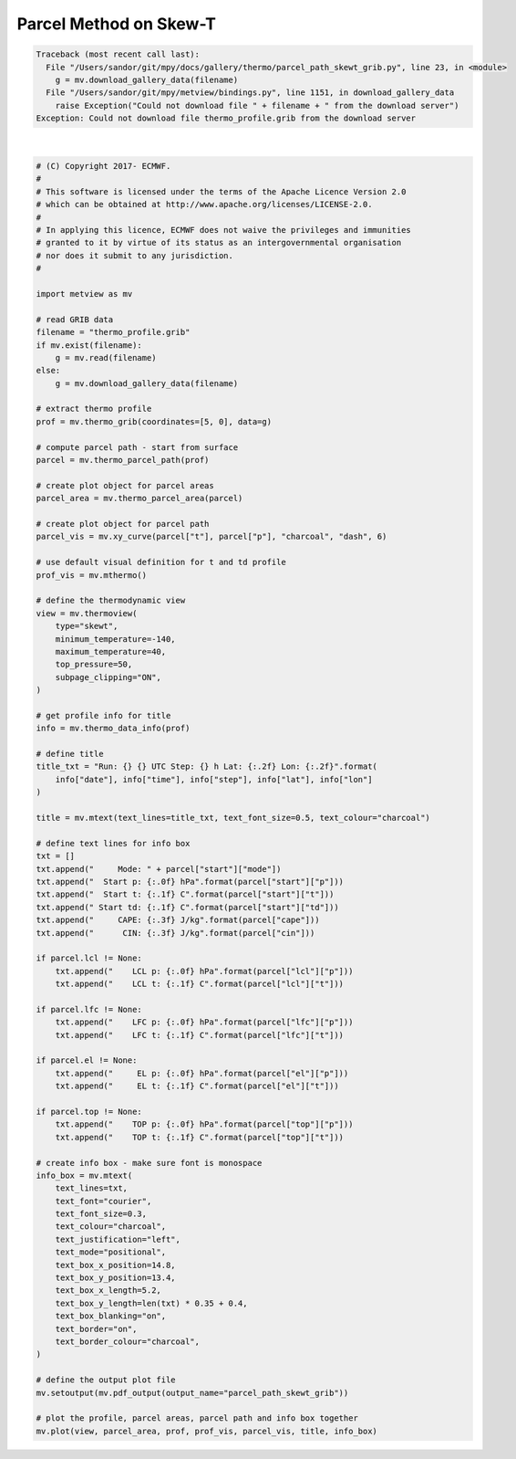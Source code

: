 .. only:: html

    .. note::
        :class: sphx-glr-download-link-note

        Click :ref:`here <sphx_glr_download_auto_examples_thermo_parcel_path_skewt_grib.py>`     to download the full example code
    .. rst-class:: sphx-glr-example-title

    .. _sphx_glr_auto_examples_thermo_parcel_path_skewt_grib.py:


Parcel Method on Skew-T
==============================================


.. rst-class:: sphx-glr-script-out


.. code-block:: pytb

    Traceback (most recent call last):
      File "/Users/sandor/git/mpy/docs/gallery/thermo/parcel_path_skewt_grib.py", line 23, in <module>
        g = mv.download_gallery_data(filename)
      File "/Users/sandor/git/mpy/metview/bindings.py", line 1151, in download_gallery_data
        raise Exception("Could not download file " + filename + " from the download server")
    Exception: Could not download file thermo_profile.grib from the download server






|


.. code-block:: default


    # (C) Copyright 2017- ECMWF.
    #
    # This software is licensed under the terms of the Apache Licence Version 2.0
    # which can be obtained at http://www.apache.org/licenses/LICENSE-2.0.
    #
    # In applying this licence, ECMWF does not waive the privileges and immunities
    # granted to it by virtue of its status as an intergovernmental organisation
    # nor does it submit to any jurisdiction.
    #

    import metview as mv

    # read GRIB data
    filename = "thermo_profile.grib"
    if mv.exist(filename):
        g = mv.read(filename)
    else:
        g = mv.download_gallery_data(filename)

    # extract thermo profile
    prof = mv.thermo_grib(coordinates=[5, 0], data=g)

    # compute parcel path - start from surface
    parcel = mv.thermo_parcel_path(prof)

    # create plot object for parcel areas
    parcel_area = mv.thermo_parcel_area(parcel)

    # create plot object for parcel path
    parcel_vis = mv.xy_curve(parcel["t"], parcel["p"], "charcoal", "dash", 6)

    # use default visual definition for t and td profile
    prof_vis = mv.mthermo()

    # define the thermodynamic view
    view = mv.thermoview(
        type="skewt",
        minimum_temperature=-140,
        maximum_temperature=40,
        top_pressure=50,
        subpage_clipping="ON",
    )

    # get profile info for title
    info = mv.thermo_data_info(prof)

    # define title
    title_txt = "Run: {} {} UTC Step: {} h Lat: {:.2f} Lon: {:.2f}".format(
        info["date"], info["time"], info["step"], info["lat"], info["lon"]
    )

    title = mv.mtext(text_lines=title_txt, text_font_size=0.5, text_colour="charcoal")

    # define text lines for info box
    txt = []
    txt.append("     Mode: " + parcel["start"]["mode"])
    txt.append("  Start p: {:.0f} hPa".format(parcel["start"]["p"]))
    txt.append("  Start t: {:.1f} C".format(parcel["start"]["t"]))
    txt.append(" Start td: {:.1f} C".format(parcel["start"]["td"]))
    txt.append("     CAPE: {:.3f} J/kg".format(parcel["cape"]))
    txt.append("      CIN: {:.3f} J/kg".format(parcel["cin"]))

    if parcel.lcl != None:
        txt.append("    LCL p: {:.0f} hPa".format(parcel["lcl"]["p"]))
        txt.append("    LCL t: {:.1f} C".format(parcel["lcl"]["t"]))

    if parcel.lfc != None:
        txt.append("    LFC p: {:.0f} hPa".format(parcel["lfc"]["p"]))
        txt.append("    LFC t: {:.1f} C".format(parcel["lfc"]["t"]))

    if parcel.el != None:
        txt.append("     EL p: {:.0f} hPa".format(parcel["el"]["p"]))
        txt.append("     EL t: {:.1f} C".format(parcel["el"]["t"]))

    if parcel.top != None:
        txt.append("    TOP p: {:.0f} hPa".format(parcel["top"]["p"]))
        txt.append("    TOP t: {:.1f} C".format(parcel["top"]["t"]))

    # create info box - make sure font is monospace
    info_box = mv.mtext(
        text_lines=txt,
        text_font="courier",
        text_font_size=0.3,
        text_colour="charcoal",
        text_justification="left",
        text_mode="positional",
        text_box_x_position=14.8,
        text_box_y_position=13.4,
        text_box_x_length=5.2,
        text_box_y_length=len(txt) * 0.35 + 0.4,
        text_box_blanking="on",
        text_border="on",
        text_border_colour="charcoal",
    )

    # define the output plot file
    mv.setoutput(mv.pdf_output(output_name="parcel_path_skewt_grib"))

    # plot the profile, parcel areas, parcel path and info box together
    mv.plot(view, parcel_area, prof, prof_vis, parcel_vis, title, info_box)


.. _sphx_glr_download_auto_examples_thermo_parcel_path_skewt_grib.py:


.. only :: html

 .. container:: sphx-glr-footer
    :class: sphx-glr-footer-example



  .. container:: sphx-glr-download sphx-glr-download-python

     :download:`Download Python source code: parcel_path_skewt_grib.py <parcel_path_skewt_grib.py>`



  .. container:: sphx-glr-download sphx-glr-download-jupyter

     :download:`Download Jupyter notebook: parcel_path_skewt_grib.ipynb <parcel_path_skewt_grib.ipynb>`


.. only:: html

 .. rst-class:: sphx-glr-signature

    `Gallery generated by Sphinx-Gallery <https://sphinx-gallery.github.io>`_
